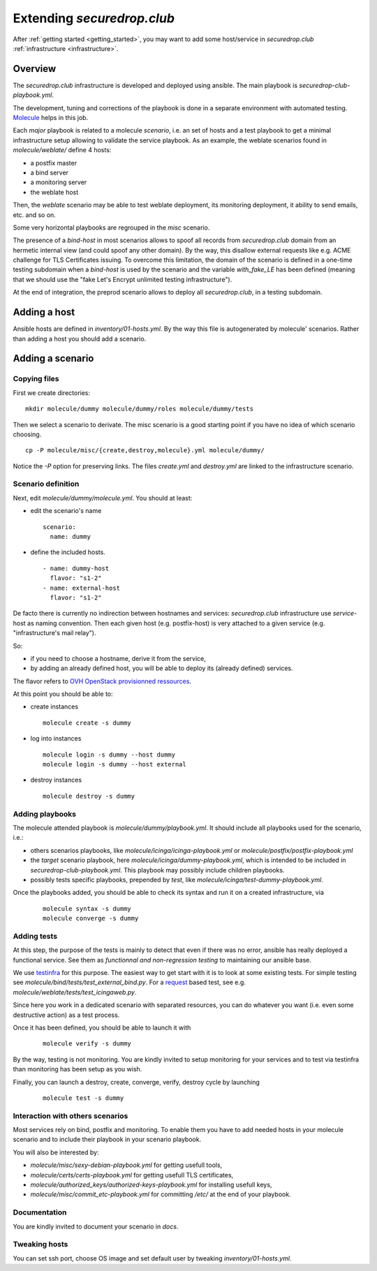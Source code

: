Extending `securedrop.club`
===========================

After :ref:`getting started <getting_started>`, you may want to add some
host/service in `securedrop.club` :ref:`infrastructure <infrastructure>`.

Overview
--------

The `securedrop.club` infrastructure is developed and deployed using ansible.
The main playbook is `securedrop-club-playbook.yml`.

The development, tuning and corrections of the playbook is done in a separate
environment with automated testing. `Molecule <http://molecule.readthedocs.io>`_
helps in this job.

Each `major` playbook is related to a molecule `scenario`, i.e. an set of
hosts and a test playbook to get a minimal infrastructure setup allowing to
validate the service playbook. As an example, the weblate scenarios found in
`molecule/weblate/` define 4 hosts:

- a postfix master
- a bind server
- a monitoring server
- the weblate host

Then, the `weblate` scenario may be able to test weblate deployment, its
monitoring deployment, it ability to send emails, etc. and so on.

Some very horizontal playbooks are regrouped in the `misc` scenario.

The presence of a `bind-host` in most scenarios allows to spoof all records
from `securedrop.club` domain from an hermetic internal view (and could spoof
any other domain). By the way, this disallow external requests like e.g. ACME
challenge for TLS Certificates issuing. To overcome this limitation, the
domain of the scenario is defined in a one-time testing subdomain when a
`bind-host` is used by the scenario and the variable `with_fake_LE` has been
defined (meaning that we should use the "fake Let's Encrypt unlimited testing
infrastructure").

At the end of integration, the preprod scenario allows to deploy all
`securedrop.club`, in a testing subdomain.

Adding a host
-------------

Ansible hosts are defined in `inventory/01-hosts.yml`. By the way this file is
autogenerated by molecule' scenarios. Rather than adding a host you should add
a scenario.

Adding a scenario
-----------------

Copying files
^^^^^^^^^^^^^

First we create directories:

::

 mkdir molecule/dummy molecule/dummy/roles molecule/dummy/tests

Then we select a scenario to derivate. The misc scenario is a good starting
point if you have no idea of which scenario choosing.

::

 cp -P molecule/misc/{create,destroy,molecule}.yml molecule/dummy/

Notice the `-P` option for preserving links. The files `create.yml` and
`destroy.yml` are linked to the infrastructure scenario.

Scenario definition
^^^^^^^^^^^^^^^^^^^

Next, edit `molecule/dummy/molecule.yml`. You should at least:

- edit the scenario's name
  ::

   scenario:
     name: dummy

- define the included hosts.
  ::

    - name: dummy-host
      flavor: "s1-2"
    - name: external-host
      flavor: "s1-2"

De facto there is currently no indirection between hostnames and services:
`securedrop.club` infrastructure use `service`-host as naming convention. Then
each given host (e.g. postfix-host) is very attached to a given service
(e.g.  "infrastructure's mail relay").

So:

- if you need to choose a hostname, derive it from the service,

- by adding an already defined host, you will be able to deploy its (already
  defined) services.

The flavor refers to `OVH OpenStack provisionned ressources <https://docs.ovh.com/au/en/public-cloud/faq-how-to-understand-the-new-flavor-naming-rules-for-the-2017-range/>`_.

At this point you should be able to:

- create instances
  ::

   molecule create -s dummy
- log into instances
  ::

   molecule login -s dummy --host dummy
   molecule login -s dummy --host external
- destroy instances
  ::

   molecule destroy -s dummy

Adding playbooks
^^^^^^^^^^^^^^^^

The molecule attended playbook is `molecule/dummy/playbook.yml`. It should
include all playbooks used for the scenario, i.e.:

- others scenarios playbooks, like `molecule/icinga/icinga-playbook.yml` or
  `molecule/postfix/postfix-playbook.yml`
- the `target` scenario playbook, here `molecule/icinga/dummy-playbook.yml`,
  which is intended to be included in   `securedrop-club-playbook.yml`. This
  playbook may possibly include children playbooks.
- possibly tests specific playbooks, prepended by `test`, like
  `molecule/icinga/test-dummy-playbook.yml`.

Once the playbooks added, you should be able to check its syntax and run it
on a created infrastructure, via

 ::

  molecule syntax -s dummy
  molecule converge -s dummy

Adding tests
^^^^^^^^^^^^

At this step, the purpose of the tests is mainly to detect that even if there
was no error, ansible has really deployed a functional service. See them as
`functionnal and non-regression testing` to maintaining our ansible base.

We use `testinfra <http://testinfra.readthedocs.io>`_ for this purpose. The
easiest way to get start with it is to look at some existing tests. For simple
testing see `molecule/bind/tests/test_external_bind.py`. For a
`request <http://docs.python-requests.org>`_
based test, see e.g. `molecule/weblate/tests/test_icingaweb.py`.

Since here you work in a dedicated scenario with separated resources, you can
do whatever you want (i.e. even some destructive action) as a test process.

Once it has been defined, you should be able to launch it with

 ::

  molecule verify -s dummy

By the way, testing is not monitoring. You are kindly invited to setup
monitoring for your services and to test via testinfra than monitoring has
been setup as you wish.

Finally, you can launch a destroy, create, converge, verify, destroy cycle by
launching

 ::

  molecule test -s dummy

Interaction with others scenarios
^^^^^^^^^^^^^^^^^^^^^^^^^^^^^^^^^

Most services rely on bind, postfix and monitoring. To enable them you have to
add needed hosts in your molecule scenario and to include their playbook in your
scenario playbook.

You will also be interested by:

- `molecule/misc/sexy-debian-playbook.yml` for getting usefull tools,
- `molecule/certs/certs-playbook.yml` for getting usefull TLS certificates,
- `molecule/authorized_keys/authorized-keys-playbook.yml` for installing
  usefull keys,
- `molecule/misc/commit_etc-playbook.yml` for committing `/etc/` at the end of
  your playbook.


Documentation
^^^^^^^^^^^^^

You are kindly invited to document your scenario in `docs`.

Tweaking hosts
^^^^^^^^^^^^^^

You can set ssh port, choose OS image and set default user by tweaking
`inventory/01-hosts.yml`.

